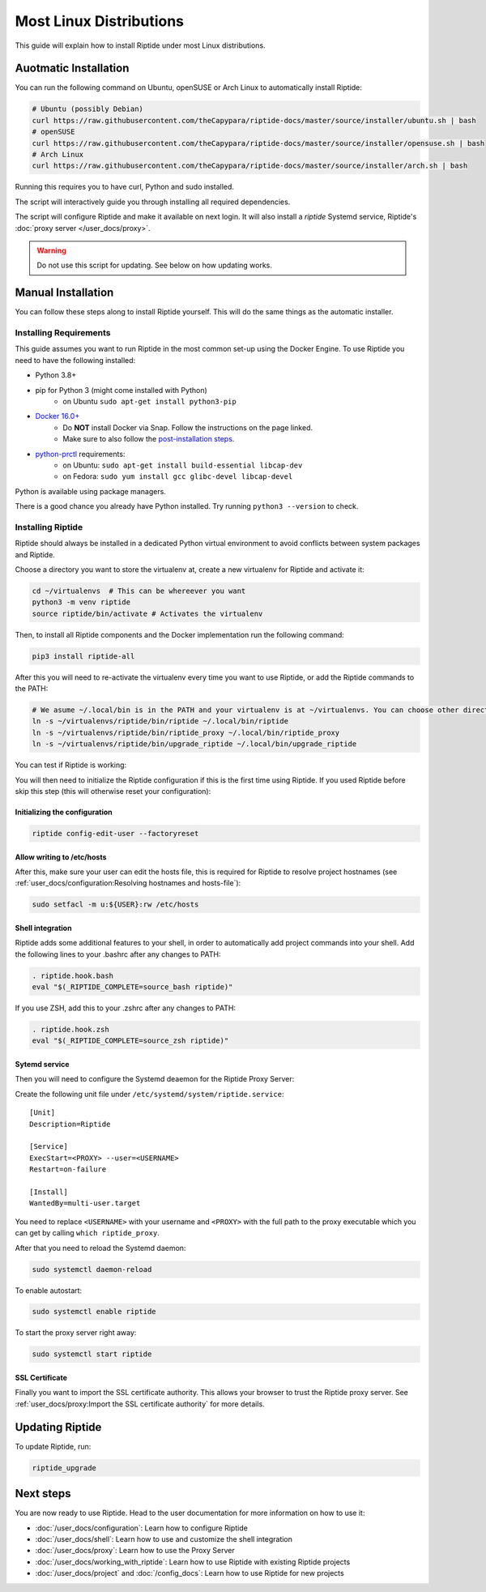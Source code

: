 Most Linux Distributions
------------------------

This guide will explain how to install Riptide under most Linux distributions.

Auotmatic Installation
~~~~~~~~~~~~~~~~~~~~~~
You can run the following command on Ubuntu, openSUSE or Arch Linux to automatically install Riptide:

.. code-block:: bash

  # Ubuntu (possibly Debian)
  curl https://raw.githubusercontent.com/theCapypara/riptide-docs/master/source/installer/ubuntu.sh | bash
  # openSUSE
  curl https://raw.githubusercontent.com/theCapypara/riptide-docs/master/source/installer/opensuse.sh | bash
  # Arch Linux
  curl https://raw.githubusercontent.com/theCapypara/riptide-docs/master/source/installer/arch.sh | bash

Running this requires you to have curl, Python and sudo installed.

The script will interactively guide you through installing all required dependencies.

The script will configure Riptide and make it available on next login. It will also install a `riptide` Systemd
service, Riptide's :doc:`proxy server </user_docs/proxy>`.

.. warning::
  Do not use this script for updating. See below on how updating works.

Manual Installation
~~~~~~~~~~~~~~~~~~~
You can follow these steps along to install Riptide yourself. 
This will do the same things as the automatic installer.

Installing Requirements
^^^^^^^^^^^^^^^^^^^^^^^

This guide assumes you want to run Riptide in the most common set-up using the Docker Engine.
To use Riptide you need to have the following installed:

* Python 3.8+
* pip for Python 3 (might come installed with Python)
    * on Ubuntu ``sudo apt-get install python3-pip``
* `Docker 16.0+ <https://docs.docker.com/install/>`_
    * Do **NOT** install Docker via Snap. Follow the instructions on the page linked.
    * Make sure to also follow the `post-installation steps <https://docs.docker.com/install/linux/linux-postinstall/>`_.
* `python-prctl <https://github.com/seveas/python-prctl>`_ requirements:
    * on Ubuntu: ``sudo apt-get install build-essential libcap-dev``
    * on Fedora: ``sudo yum install gcc glibc-devel libcap-devel``

Python is available using package managers.

There is a good chance you already have Python installed. Try running ``python3 --version`` to check.

Installing Riptide
^^^^^^^^^^^^^^^^^^
Riptide should always be installed in a dedicated Python virtual environment to avoid conflicts between system packages and Riptide.

Choose a directory you want to store the virtualenv at, create a new virtualenv for Riptide and activate it:

.. code-block:: bash

  cd ~/virtualenvs  # This can be whereever you want
  python3 -m venv riptide
  source riptide/bin/activate # Activates the virtualenv

Then, to install all Riptide components and the Docker implementation run the following command:

.. code-block:: bash

  pip3 install riptide-all


After this you will need to re-activate the virtualenv every time you want to use Riptide, or add the Riptide commands to the PATH:

.. code-block:: bash

  # We asume ~/.local/bin is in the PATH and your virtualenv is at ~/virtualenvs. You can choose other directories if not.
  ln -s ~/virtualenvs/riptide/bin/riptide ~/.local/bin/riptide
  ln -s ~/virtualenvs/riptide/bin/riptide_proxy ~/.local/bin/riptide_proxy
  ln -s ~/virtualenvs/riptide/bin/upgrade_riptide ~/.local/bin/upgrade_riptide

You can test if Riptide is working:

.. raw:: html

   <script src="../_static/asciinema-player.js"></script>
   <asciinema-player src="../_static/casts/test_riptide.cast" cols="80" rows="24"></asciinema-player>

You will then need to initialize the Riptide configuration if this is the first time using Riptide. If you used Riptide
before skip this step (this will otherwise reset your configuration):

Initializing the configuration
..............................

.. code-block:: bash

   riptide config-edit-user --factoryreset

Allow writing to /etc/hosts
...........................

After this, make sure your user can edit the hosts file, this is required for Riptide to resolve
project hostnames (see :ref:`user_docs/configuration:Resolving hostnames and hosts-file`):

.. code-block:: bash

  sudo setfacl -m u:${USER}:rw /etc/hosts

Shell integration
.................

Riptide adds some additional features to your shell, in order to automatically add project
commands into your shell. Add the following lines to your .bashrc after any changes to PATH:

.. code-block:: bash

  . riptide.hook.bash
  eval "$(_RIPTIDE_COMPLETE=source_bash riptide)"

If you use ZSH, add this to your .zshrc after any changes to PATH:

.. code-block:: zsh

  . riptide.hook.zsh
  eval "$(_RIPTIDE_COMPLETE=source_zsh riptide)"

Sytemd service
..............

Then you will need to configure the Systemd deaemon for the Riptide Proxy Server:

Create the following unit file under ``/etc/systemd/system/riptide.service``::

  [Unit]
  Description=Riptide

  [Service]
  ExecStart=<PROXY> --user=<USERNAME>
  Restart=on-failure

  [Install]
  WantedBy=multi-user.target

You need to replace ``<USERNAME>`` with your username and ``<PROXY>`` with the
full path to the proxy executable which you can get by calling ``which riptide_proxy``.

After that you need to reload the Systemd daemon:

.. code-block:: bash

  sudo systemctl daemon-reload

To enable autostart:

.. code-block:: bash

  sudo systemctl enable riptide

To start the proxy server right away:

.. code-block:: bash

  sudo systemctl start riptide

SSL Certificate
...............

Finally you want to import the SSL certificate authority. This allows your browser to trust
the Riptide proxy server. See :ref:`user_docs/proxy:Import the SSL certificate authority` for more details.


Updating Riptide
~~~~~~~~~~~~~~~~

To update Riptide, run:

.. code-block:: bash

  riptide_upgrade

Next steps
~~~~~~~~~~
You are now ready to use Riptide. Head to the user documentation for more information on how to use it:

- :doc:`/user_docs/configuration`: Learn how to configure Riptide
- :doc:`/user_docs/shell`: Learn how to use and customize the shell integration
- :doc:`/user_docs/proxy`: Learn how to use the Proxy Server
- :doc:`/user_docs/working_with_riptide`: Learn how to use Riptide with existing Riptide projects
- :doc:`/user_docs/project` and :doc:`/config_docs`: Learn how to use Riptide for new projects
